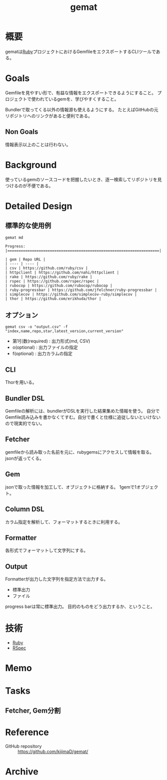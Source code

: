 :PROPERTIES:
:ID:       353d28c5-f878-4af8-81ff-95bfe4a630f5
:END:
#+title: gemat
#+filetags: Project
* 概要
gematは[[id:cfd092c4-1bb2-43d3-88b1-9f647809e546][Ruby]]プロジェクトにおけるGemfileをエクスポートするCLIツールである。
* Goals
Gemfileを見やすい形で、有益な情報をエクスポートできるようにすること。
プロジェクトで使われているgemを、学びやすくすること。

Bundlerで取ってくる以外の情報源も使えるようにする。
たとえばGitHubの元リポジトリへのリンクがあると便利である。
** Non Goals
情報表示以上のことは行わない。
* Background
使っているgemのソースコードを把握したいとき、逐一検索してリポジトリを見つけるのが不便である。
* Detailed Design
** 標準的な使用例
#+begin_src shell
  gemat md
#+end_src

#+begin_src shell
  Progress: |====================================================================|

  | gem | Repo URL |
  | ---- | ---- |
  | csv | https://github.com/ruby/csv |
  | httpclient | https://github.com/nahi/httpclient |
  | rake | https://github.com/ruby/rake |
  | rspec | https://github.com/rspec/rspec |
  | rubocop | https://github.com/rubocop/rubocop |
  | ruby-progressbar | https://github.com/jfelchner/ruby-progressbar |
  | simplecov | https://github.com/simplecov-ruby/simplecov |
  | thor | https://github.com/erikhuda/thor |
#+end_src
** オプション
#+begin_src shell
  gemat csv -o "output.csv" -f "index,name,repo,star,latest_version,current_version"
#+end_src

- 第1引数(required) : 出力形式(md, CSV)
- o(optional) : 出力ファイルの指定
- f(optional) : 出力カラムの指定
** CLI
Thorを用いる。
** Bundler DSL
Gemfileの解析には、bundlerがDSLを実行した結果集めた情報を使う。
自分でGemfile読み込みを書かなくてすむ。自分で書くと仕様に追従しないといけないので現実的でない。
** Fetcher
gemfileから読み取った名前を元に、rubygemsにアクセスして情報を取る。
jsonが返ってくる。
** Gem
jsonで取った情報を加工して、オブジェクトに格納する。
1gemで1オブジェクト。
** Column DSL
カラム指定を解析して、フォーマットするときに利用する。
** Formatter
各形式でフォーマットして文字列にする。
** Output
Formatterが出力した文字列を指定方法で出力する。

- 標準出力
- ファイル

progress barは常に標準出力。
目的のものをどう出力するか、ということ。
* 技術
- [[id:cfd092c4-1bb2-43d3-88b1-9f647809e546][Ruby]]
- [[id:afccf86d-70b8-44c0-86a8-cdac25f7dfd3][RSpec]]
* Memo
* Tasks
** Fetcher, Gem分割
* Reference
- GitHub repository :: https://github.com/kijimaD/gemat/
* Archive
